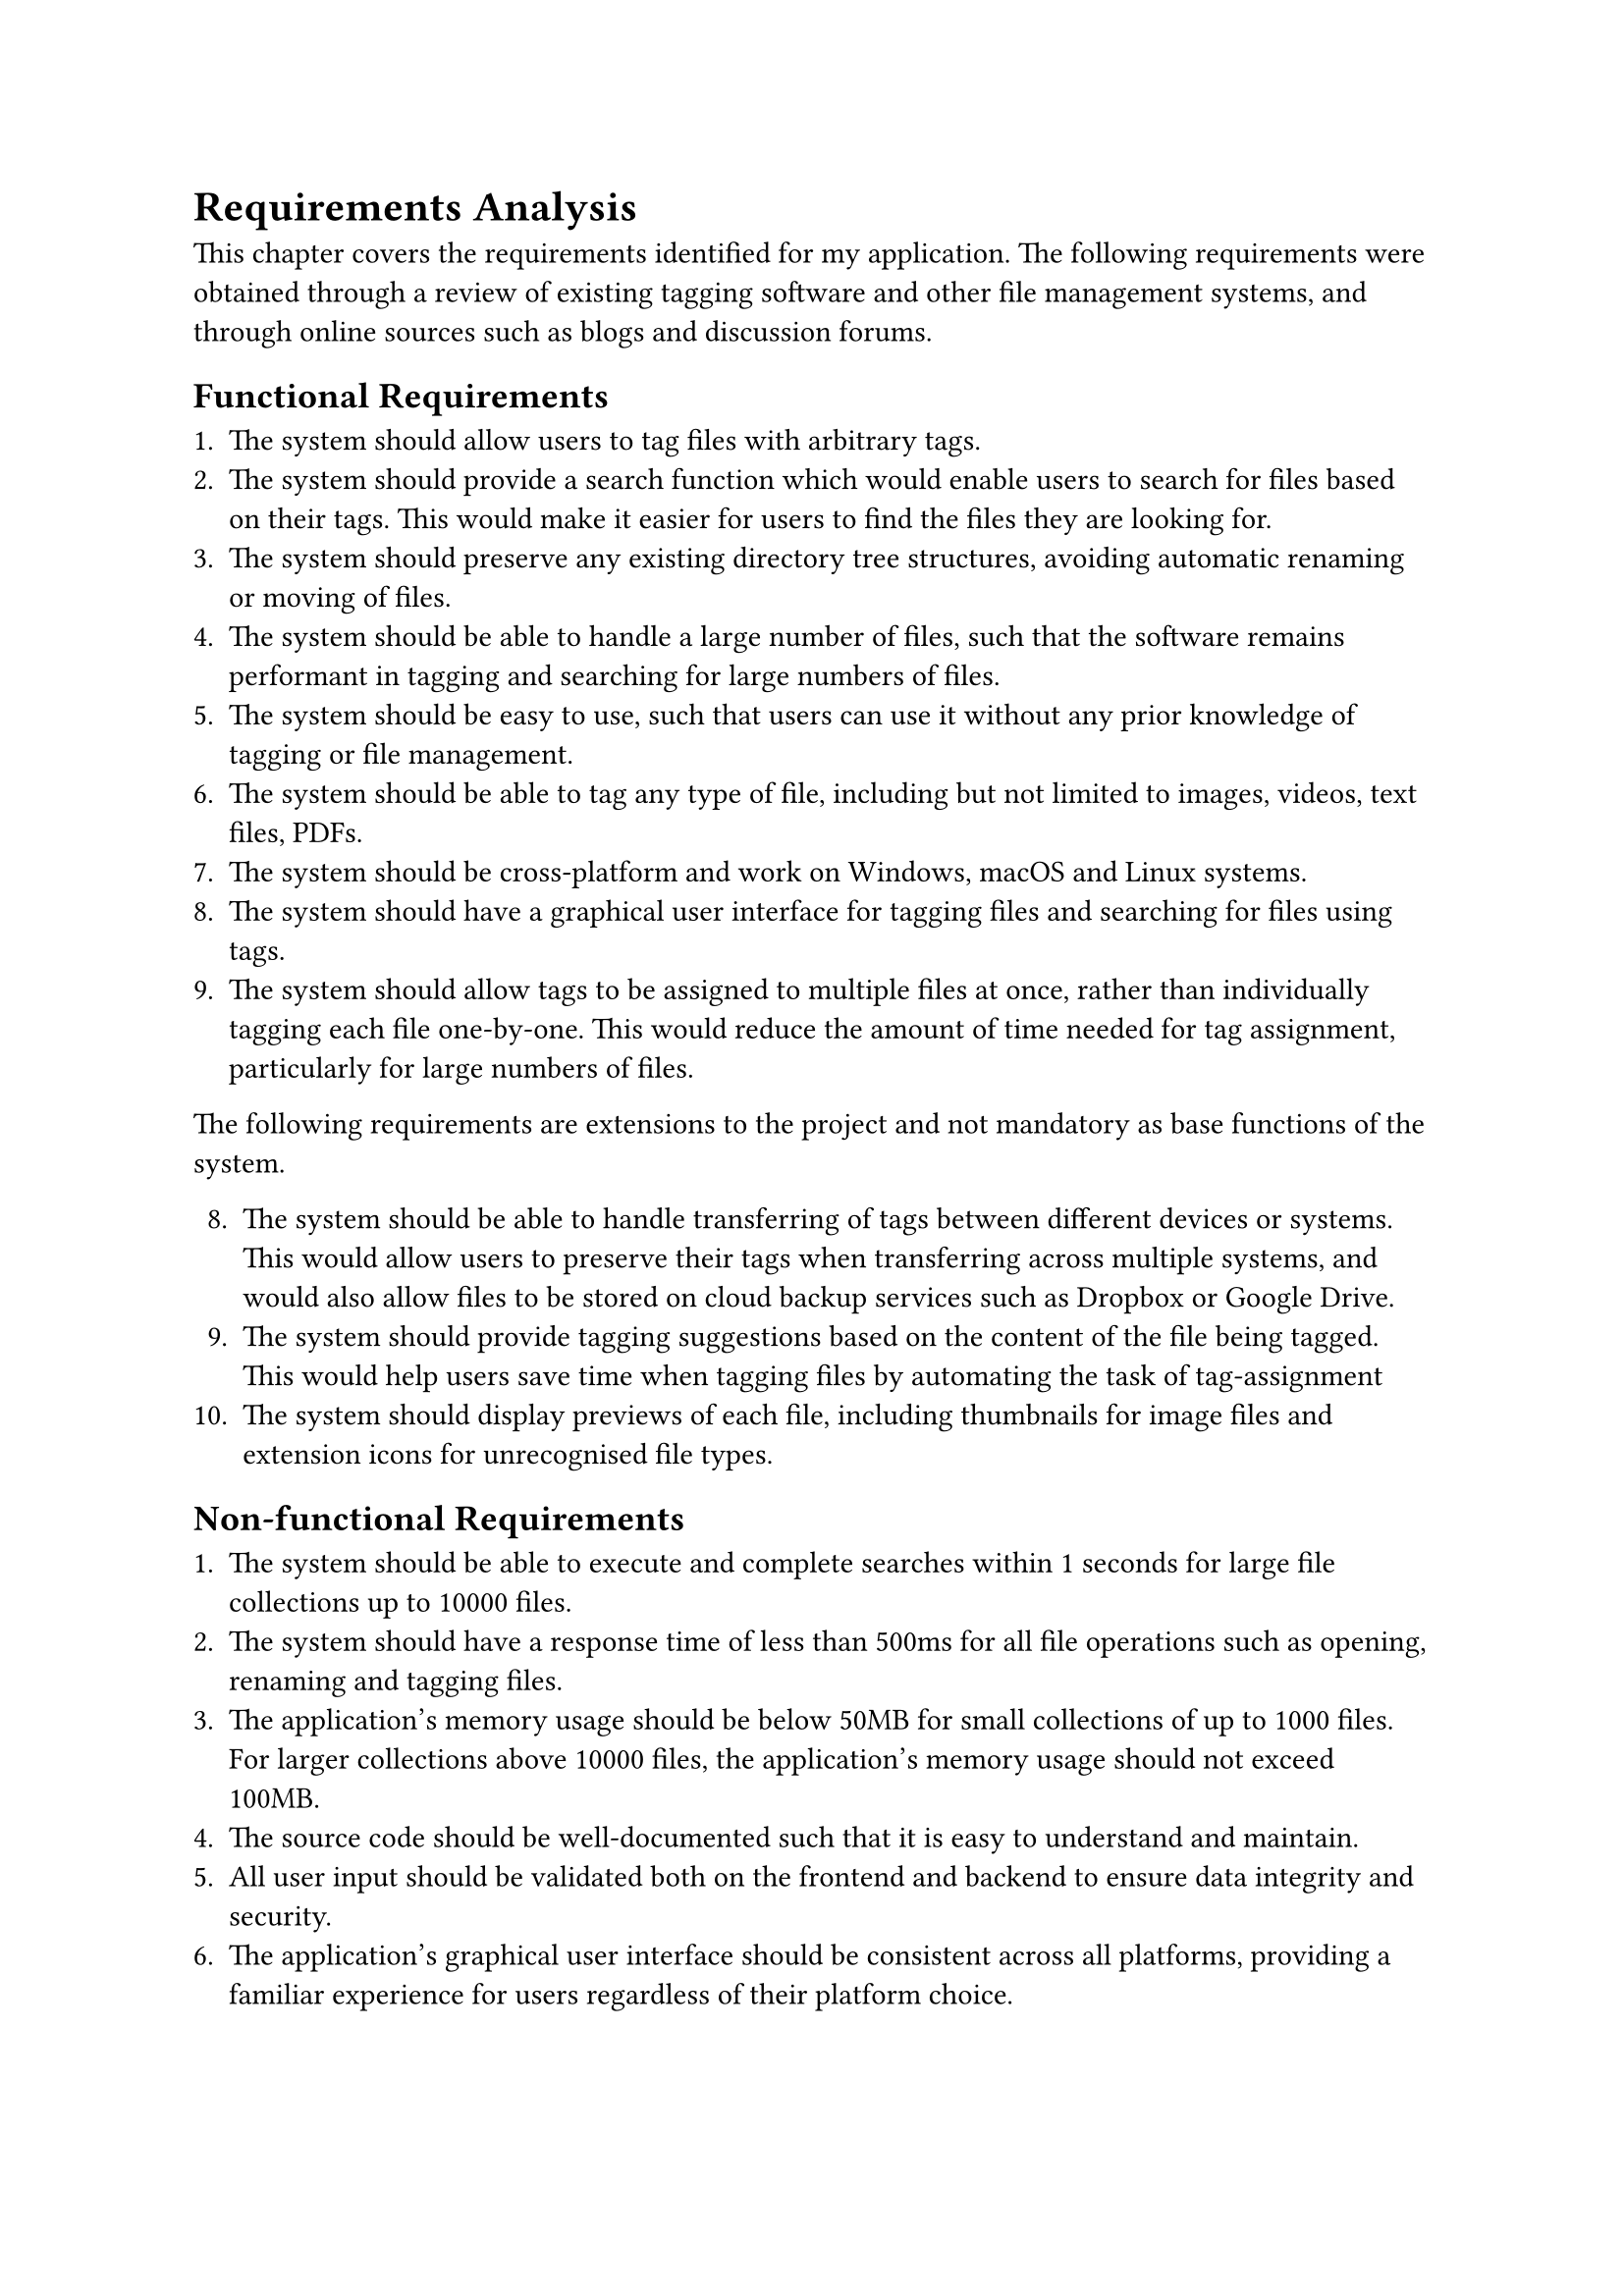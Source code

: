 = Requirements Analysis

This chapter covers the requirements identified for my application. The following requirements were obtained through a review of existing tagging software and other file management systems, and through online sources such as blogs and discussion forums.

== Functional Requirements

1. The system should allow users to tag files with arbitrary tags.
2. The system should provide a search function which would enable users to search for files based on their tags. This would make it easier for users to find the files they are looking for.
3. The system should preserve any existing directory tree structures, avoiding automatic renaming or moving of files.
4. The system should be able to handle a large number of files, such that the software remains performant in tagging and searching for large numbers of files.
5. The system should be easy to use, such that users can use it without any prior knowledge of tagging or file management.
6. The system should be able to tag any type of file, including but not limited to images, videos, text files, PDFs.
7. The system should be cross-platform and work on Windows, macOS and Linux systems.
8. The system should have a graphical user interface for tagging files and searching for files using tags.
9. The system should allow tags to be assigned to multiple files at once, rather than individually tagging each file one-by-one. This would reduce the amount of time needed for tag assignment, particularly for large numbers of files.

The following requirements are extensions to the project and not mandatory as base functions of the system.

8. The system should be able to handle transferring of tags between different devices or systems. This would allow users to preserve their tags when transferring across multiple systems, and would also allow files to be stored on cloud backup services such as Dropbox or Google Drive.
9. The system should provide tagging suggestions based on the content of the file being tagged. This would help users save time when tagging files by automating the task of tag-assignment
10. The system should display previews of each file, including thumbnails for image files and extension icons for unrecognised file types.

== Non-functional Requirements

1. The system should be able to execute and complete searches within 1 seconds for large file collections up to 10000 files.
2. The system should have a response time of less than 500ms for all file operations such as opening, renaming and tagging files.
3. The application's memory usage should be below 50MB for small collections of up to 1000 files. For larger collections above 10000 files, the application's memory usage should not exceed 100MB.
4. The source code should be well-documented such that it is easy to understand and maintain.
5. All user input should be validated both on the frontend and backend to ensure data integrity and security.
6. The application's graphical user interface should be consistent across all platforms, providing a familiar experience for users regardless of their platform choice.

#pagebreak()
